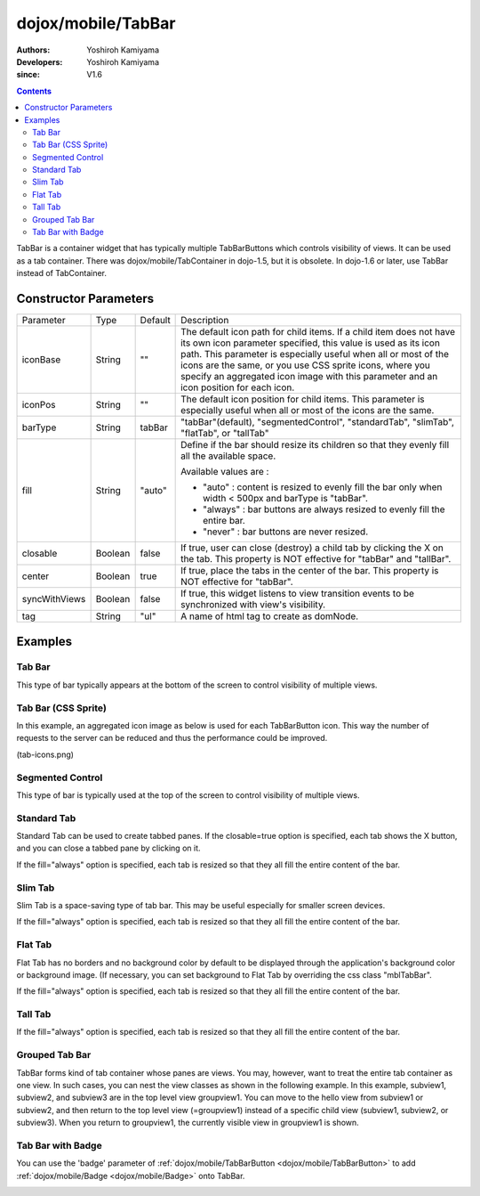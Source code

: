 .. _dojox/mobile/TabBar:

===================
dojox/mobile/TabBar
===================

:Authors: Yoshiroh Kamiyama
:Developers: Yoshiroh Kamiyama
:since: V1.6

.. contents ::
    :depth: 2

TabBar is a container widget that has typically multiple TabBarButtons which controls visibility of views. It can be used as a tab container. There was dojox/mobile/TabContainer in dojo-1.5, but it is obsolete. In dojo-1.6 or later, use TabBar instead of TabContainer.

.. image :: TabBar.png

Constructor Parameters
======================

+--------------+----------+---------+-----------------------------------------------------------------------------------------------------------+
|Parameter     |Type      |Default  |Description                                                                                                |
+--------------+----------+---------+-----------------------------------------------------------------------------------------------------------+
|iconBase      |String    |""       |The default icon path for child items. If a child item does not have its own icon parameter specified,     |
|              |          |         |this value is used as its icon path. This parameter is especially useful when all or most of the icons are |
|              |          |         |the same, or you use CSS sprite icons, where you specify an aggregated icon image with this parameter and  |
|              |          |         |an icon position for each icon.                                                                            |
+--------------+----------+---------+-----------------------------------------------------------------------------------------------------------+
|iconPos       |String    |""       |The default icon position for child items. This parameter is especially useful when all or most of the     |
|              |          |         |icons are the same.                                                                                        |
+--------------+----------+---------+-----------------------------------------------------------------------------------------------------------+
|barType       |String    |tabBar   |"tabBar"(default), "segmentedControl", "standardTab", "slimTab", "flatTab", or "tallTab"                   |
+--------------+----------+---------+-----------------------------------------------------------------------------------------------------------+
|fill          |String    |"auto"   |Define if the bar should resize its children so that they evenly fill all the available space.             |
|              |          |         |                                                                                                           |
|              |          |         |Available values are :                                                                                     |
|              |          |         |                                                                                                           |
|              |          |         |* "auto" : content is resized to evenly fill the bar only when width < 500px and barType is "tabBar".      |
|              |          |         |                                                                                                           |
|              |          |         |* "always" : bar buttons are always resized to evenly fill the entire bar.                                 |
|              |          |         |                                                                                                           |
|              |          |         |* "never" : bar buttons are never resized.                                                                 |
+--------------+----------+---------+-----------------------------------------------------------------------------------------------------------+
|closable      |Boolean   |false    |If true, user can close (destroy) a child tab by clicking the X on the tab. This property is NOT effective |
|              |          |         |for "tabBar" and "tallBar".                                                                                |
+--------------+----------+---------+-----------------------------------------------------------------------------------------------------------+
|center        |Boolean   |true     |If true, place the tabs in the center of the bar. This property is NOT effective for "tabBar".             |
+--------------+----------+---------+-----------------------------------------------------------------------------------------------------------+
|syncWithViews |Boolean   |false    |If true, this widget listens to view transition events to be synchronized with view's visibility.          |
+--------------+----------+---------+-----------------------------------------------------------------------------------------------------------+
|tag           |String    |"ul"     |A name of html tag to create as domNode.                                                                   |
+--------------+----------+---------+-----------------------------------------------------------------------------------------------------------+

Examples
========

Tab Bar
-------

This type of bar typically appears at the bottom of the screen to control visibility of multiple views.

.. js ::

  require([
    "dojox/mobile",
    "dojox/mobile/parser",
    "dojox/mobile/TabBar"
  ]);
.. html ::

  <ul data-dojo-type="dojox/mobile/TabBar">
    <li data-dojo-type="dojox/mobile/TabBarButton"
        data-dojo-props='icon1:"images/tab-icon-16.png",
                         icon2:"images/tab-icon-16h.png",
                         moveTo:"view1", selected:true'>New</li>
    <li data-dojo-type="dojox/mobile/TabBarButton"
        data-dojo-props='icon1:"images/tab-icon-15.png",
                         icon2:"images/tab-icon-15h.png",
                         moveTo:"view2"'>What's Hot</li>
    <li data-dojo-type="dojox/mobile/TabBarButton"
        data-dojo-props='icon1:"images/tab-icon-10.png",
                         icon2:"images/tab-icon-10h.png",
                         moveTo:"view3"'>Genius</li>
  </ul>

.. image :: TabBar-example1.png

Tab Bar (CSS Sprite)
--------------------

In this example, an aggregated icon image as below is used for each TabBarButton icon. This way the number of requests to the server can be reduced and thus the performance could be improved.

.. image :: tab-icons.png

(tab-icons.png)

.. html ::

  <ul data-dojo-type="dojox/mobile/TabBar"
      data-dojo-props='iconBase:"images/tab-icons.png"'>
    <li data-dojo-type="dojox/mobile/TabBarButton"
        data-dojo-props='iconPos1:"0,0,29,29",
                         iconPos2:"29,0,29,29",
                         selected:true'>Featured</li>
    <li data-dojo-type="dojox/mobile/TabBarButton"
        data-dojo-props='iconPos1:"0,29,29,29",
                         iconPos2:"29,29,29,29"'>Categories</li>
    <li data-dojo-type="dojox/mobile/TabBarButton"
        data-dojo-props='iconPos1:"0,58,29,29",
                         iconPos2:"29,58,29,29"'>Top 25</li>
    <li data-dojo-type="dojox/mobile/TabBarButton"
        data-dojo-props='iconPos1:"0,87,29,29",
                         iconPos2:"29,87,29,29"'>Search</li>
    <li data-dojo-type="dojox/mobile/TabBarButton"
        data-dojo-props='iconPos1:"0,116,29,29",
                         iconPos2:"29,116,29,29"'>Updates</li>
  </ul>

.. image :: TabBar-example2.png

Segmented Control
-----------------

This type of bar is typically used at the top of the screen to control visibility of multiple views.

.. html ::

  <ul data-dojo-type="dojox/mobile/TabBar" data-dojo-props='barType:"segmentedControl"'>
    <li data-dojo-type="dojox/mobile/TabBarButton" data-dojo-props='selected:true'>New</li>
    <li data-dojo-type="dojox/mobile/TabBarButton">What's Hot</li>
    <li data-dojo-type="dojox/mobile/TabBarButton">Genius</li>
  </ul>

.. image :: TabBar-SegmentedControl.png

Standard Tab
------------

Standard Tab can be used to create tabbed panes. If the closable=true option is specified, each tab shows the X button, and you can close a tabbed pane by clicking on it.

.. html ::

  <ul data-dojo-type="dojox/mobile/TabBar" data-dojo-props='barType:"standardTab"'>
    <li data-dojo-type="dojox/mobile/TabBarButton" data-dojo-props='selected:true'>Dashboard</li>
    <li data-dojo-type="dojox/mobile/TabBarButton">Plan</li>
    <li data-dojo-type="dojox/mobile/TabBarButton">Main Event</li>
  </ul>

  <ul data-dojo-type="dojox/mobile/TabBar"
      data-dojo-props='barType:"standardTab", closable:true, center:false'>
    <li data-dojo-type="dojox/mobile/TabBarButton" data-dojo-props='selected:true'>Dashboard</li>
    <li data-dojo-type="dojox/mobile/TabBarButton">Plan</li>
    <li data-dojo-type="dojox/mobile/TabBarButton">Main Event</li>
  </ul>

  <ul data-dojo-type="dojox/mobile/TabBar"
      data-dojo-props='barType:"standardTab",
                       center:false,
                       iconBase:"images/tab-icons.png"'>
    <li data-dojo-type="dojox/mobile/TabBarButton"
        data-dojo-props='icon1:"images/tab-icon-16.png",
                         icon2:"images/tab-icon-16h.png",
                         selected:true'>Image</li>
    <li data-dojo-type="dojox/mobile/TabBarButton"
        data-dojo-props='iconPos1:"0,29,29,29",
                         iconPos2:"29,29,29,29"'>Sprite</li>
    <li data-dojo-type="dojox/mobile/TabBarButton"
        data-dojo-props='icon1:"mblDomButtonGrayStar",
                         icon2:"mblDomButtonYellowStar"'>DOM Button</li>
  </ul>

.. image :: TabBar-StandardTab.png

If the fill="always" option is specified, each tab is resized so that they all fill the entire content of the bar.

.. html ::

  <ul data-dojo-type="dojox/mobile/TabBar" data-dojo-props='barType:"standardTab", fill:"always"'>
    <li data-dojo-type="dojox/mobile/TabBarButton" data-dojo-props='selected:true'>Dashboard</li>
    <li data-dojo-type="dojox/mobile/TabBarButton">Plan</li>
    <li data-dojo-type="dojox/mobile/TabBarButton">Main Event</li>
  </ul>

  <ul data-dojo-type="dojox/mobile/TabBar"
      data-dojo-props='barType:"standardTab", closable:true, center:false, fill:"always"'>
    <li data-dojo-type="dojox/mobile/TabBarButton" data-dojo-props='selected:true'>Dashboard</li>
    <li data-dojo-type="dojox/mobile/TabBarButton">Plan</li>
    <li data-dojo-type="dojox/mobile/TabBarButton">Main Event</li>
  </ul>

  <ul data-dojo-type="dojox/mobile/TabBar"
      data-dojo-props='barType:"standardTab",
                       center:false,
                       fill:"always",
                       iconBase:"images/tab-icons.png"'>
    <li data-dojo-type="dojox/mobile/TabBarButton"
        data-dojo-props='icon1:"images/tab-icon-16.png",
                         icon2:"images/tab-icon-16h.png",
                         selected:true'>Image</li>
    <li data-dojo-type="dojox/mobile/TabBarButton"
        data-dojo-props='iconPos1:"0,29,29,29",
                         iconPos2:"29,29,29,29"'>Sprite</li>
    <li data-dojo-type="dojox/mobile/TabBarButton"
        data-dojo-props='icon1:"mblDomButtonGrayStar",
                         icon2:"mblDomButtonYellowStar"'>DOM Button</li>
  </ul>

.. image :: TabBar-StandardTab-FillAlways.PNG

Slim Tab
--------

Slim Tab is a space-saving type of tab bar. This may be useful especially for smaller screen devices.

.. html ::

  <ul data-dojo-type="dojox/mobile/TabBar" data-dojo-props='barType:"slimTab"'>
    <li data-dojo-type="dojox/mobile/TabBarButton" data-dojo-props='selected:true'>Dashboard</li>
    <li data-dojo-type="dojox/mobile/TabBarButton">Plan</li>
    <li data-dojo-type="dojox/mobile/TabBarButton">Main Event</li>
  </ul>

  <ul data-dojo-type="dojox/mobile/TabBar"
      data-dojo-props='barType:"slimTab", closable:true, center:false'>
    <li data-dojo-type="dojox/mobile/TabBarButton" data-dojo-props='selected:true'>Dashboard</li>
    <li data-dojo-type="dojox/mobile/TabBarButton">Plan</li>
    <li data-dojo-type="dojox/mobile/TabBarButton">Main Event</li>
  </ul>

  <ul data-dojo-type="dojox/mobile/TabBar"
      data-dojo-props='barType:"slimTab",
                       center:false,
                       iconBase:"images/tab-icons.png"'>
    <li data-dojo-type="dojox/mobile/TabBarButton"
        data-dojo-props='icon1:"images/tab-icon-16.png",
                         icon2:"images/tab-icon-16h.png",
                         selected:true'>Image</li>
    <li data-dojo-type="dojox/mobile/TabBarButton"
        data-dojo-props='iconPos1:"0,29,29,29",
                         iconPos2:"29,29,29,29"'>Sprite</li>
    <li data-dojo-type="dojox/mobile/TabBarButton"
        data-dojo-props='icon1:"mblDomButtonGrayStar",
                         icon2:"mblDomButtonYellowStar"'>DOM Button</li>
  </ul>

.. image :: TabBar-SlimTab.png

If the fill="always" option is specified, each tab is resized so that they all fill the entire content of the bar.

.. html ::

  <ul data-dojo-type="dojox/mobile/TabBar" data-dojo-props='barType:"slimTab", fill:"always"'>
    <li data-dojo-type="dojox/mobile/TabBarButton" data-dojo-props='selected:true'>Dashboard</li>
    <li data-dojo-type="dojox/mobile/TabBarButton">Plan</li>
    <li data-dojo-type="dojox/mobile/TabBarButton">Main Event</li>
  </ul>

  <ul data-dojo-type="dojox/mobile/TabBar"
      data-dojo-props='barType:"slimTab", closable:true, center:false, fill:"always"'>
    <li data-dojo-type="dojox/mobile/TabBarButton" data-dojo-props='selected:true'>Dashboard</li>
    <li data-dojo-type="dojox/mobile/TabBarButton">Plan</li>
    <li data-dojo-type="dojox/mobile/TabBarButton">Main Event</li>
  </ul>

  <ul data-dojo-type="dojox/mobile/TabBar"
      data-dojo-props='barType:"slimTab",
                       center:false,
                       fill:"always",
                       iconBase:"images/tab-icons.png"'>
    <li data-dojo-type="dojox/mobile/TabBarButton"
        data-dojo-props='icon1:"images/tab-icon-16.png",
                         icon2:"images/tab-icon-16h.png",
                         selected:true'>Image</li>
    <li data-dojo-type="dojox/mobile/TabBarButton"
        data-dojo-props='iconPos1:"0,29,29,29",
                         iconPos2:"29,29,29,29"'>Sprite</li>
    <li data-dojo-type="dojox/mobile/TabBarButton"
        data-dojo-props='icon1:"mblDomButtonGrayStar",
                         icon2:"mblDomButtonYellowStar"'>DOM Button</li>
  </ul>

.. image :: TabBar-SlimTab-FillAlways.PNG

Flat Tab
--------

Flat Tab has no borders and no background color by default to be displayed through the application's background color or background image. (If necessary, you can set background to Flat Tab by overriding the css class "mblTabBar".

.. html ::

  <ul data-dojo-type="dojox/mobile/TabBar" data-dojo-props='barType:"flatTab"'">
    <li data-dojo-type="dojox/mobile/TabBarButton" data-dojo-props='selected:true'>Dashboard</li>
    <li data-dojo-type="dojox/mobile/TabBarButton">Plan</li>
    <li data-dojo-type="dojox/mobile/TabBarButton">Main Event</li>
  </ul>

  <ul data-dojo-type="dojox/mobile/TabBar" data-dojo-props='barType:"flatTab", closable:true, center:false'">
    <li data-dojo-type="dojox/mobile/TabBarButton" data-dojo-props='selected:true'>Dashboard</li>
    <li data-dojo-type="dojox/mobile/TabBarButton">Plan</li>
    <li data-dojo-type="dojox/mobile/TabBarButton">Main Event</li>
    </ul>

  <ul data-dojo-type="dojox/mobile/TabBar"
      data-dojo-props='barType:"flatTab",
                       center:false,
                       iconBase:"images/tab-icons.png"'">
    <li data-dojo-type="dojox/mobile/TabBarButton"
        data-dojo-props='icon1:"images/tab-icon-16.png",
                         icon2:"images/tab-icon-16h.png"'>Image</li>
    <li data-dojo-type="dojox/mobile/TabBarButton"
        data-dojo-props='iconPos1:"0,29,29,29",
                         iconPos2:"29,29,29,29"'>Sprite</li>
    <li data-dojo-type="dojox/mobile/TabBarButton"
        data-dojo-props='icon1:"mblDomButtonGrayStar",
                         icon2:"mblDomButtonYellowStar",
                         selected:true'>DOM Button</li>
  </ul>

.. image :: TabBar-FlatTab.png

If the fill="always" option is specified, each tab is resized so that they all fill the entire content of the bar.

.. html ::

  <ul data-dojo-type="dojox/mobile/TabBar" data-dojo-props='barType:"flatTab", fill:"always"'">
    <li data-dojo-type="dojox/mobile/TabBarButton" data-dojo-props='selected:true'>Dashboard</li>
    <li data-dojo-type="dojox/mobile/TabBarButton">Plan</li>
    <li data-dojo-type="dojox/mobile/TabBarButton">Main Event</li>
  </ul>

  <ul data-dojo-type="dojox/mobile/TabBar" data-dojo-props='barType:"flatTab", fill:"always", closable:true, center:false'">
    <li data-dojo-type="dojox/mobile/TabBarButton" data-dojo-props='selected:true'>Dashboard</li>
    <li data-dojo-type="dojox/mobile/TabBarButton">Plan</li>
    <li data-dojo-type="dojox/mobile/TabBarButton">Main Event</li>
    </ul>

  <ul data-dojo-type="dojox/mobile/TabBar"
      data-dojo-props='barType:"flatTab",
                       center:false,
                       fill:"always",
                       iconBase:"images/tab-icons.png"'">
    <li data-dojo-type="dojox/mobile/TabBarButton"
        data-dojo-props='icon1:"images/tab-icon-16.png",
                         icon2:"images/tab-icon-16h.png"'>Image</li>
    <li data-dojo-type="dojox/mobile/TabBarButton"
        data-dojo-props='iconPos1:"0,29,29,29",
                         iconPos2:"29,29,29,29"'>Sprite</li>
    <li data-dojo-type="dojox/mobile/TabBarButton"
        data-dojo-props='icon1:"mblDomButtonGrayStar",
                         icon2:"mblDomButtonYellowStar",
                         selected:true'>DOM Button</li>
  </ul>

.. image :: TabBar-FlatTab-FillAlways.png

Tall Tab
--------

.. html ::

  <ul data-dojo-type="dojox/mobile/TabBar"
      data-dojo-props='barType:"tallTab", iconBase:"images/tab-icons.png"'>
    <li data-dojo-type="dojox/mobile/TabBarButton"
        data-dojo-props='icon1:"images/tab-icon-16.png",
                         icon2:"images/tab-icon-16h.png",
                         selected:true'>Image</li>
    <li data-dojo-type="dojox/mobile/TabBarButton"
        data-dojo-props='iconPos1:"0,29,29,29",
                         iconPos2:"29,29,29,29"'>Sprite</li>
    <li data-dojo-type="dojox/mobile/TabBarButton"
        data-dojo-props='icon1:"mblDomButtonGrayStar",
                         icon2:"mblDomButtonYellowStar"'>DOM Button</li>
  </ul>

.. image :: TabBar-TallTab.png

If the fill="always" option is specified, each tab is resized so that they all fill the entire content of the bar.

.. html ::

  <ul data-dojo-type="dojox/mobile/TabBar"
      data-dojo-props='barType:"tallTab", fill:"always", iconBase:"images/tab-icons.png"'>
    <li data-dojo-type="dojox/mobile/TabBarButton"
        data-dojo-props='icon1:"images/tab-icon-16.png",
                         icon2:"images/tab-icon-16h.png",
                         selected:true'>Image</li>
    <li data-dojo-type="dojox/mobile/TabBarButton"
        data-dojo-props='iconPos1:"0,29,29,29",
                         iconPos2:"29,29,29,29"'>Sprite</li>
    <li data-dojo-type="dojox/mobile/TabBarButton"
        data-dojo-props='icon1:"mblDomButtonGrayStar",
                         icon2:"mblDomButtonYellowStar"'>DOM Button</li>
  </ul>

.. image :: TabBar-TallTab-FillAlways.png

Grouped Tab Bar
---------------

TabBar forms kind of tab container whose panes are views. You may, however, want to treat the entire tab container as one view. In such cases, you can nest the view classes as shown in the following example. In this example, subview1, subview2, and subview3 are in the top level view groupview1. You can move to the hello view from subview1 or subview2, and then return to the top level view (=groupview1) instead of a specific child view (subview1, subview2, or subview3). When you return to groupview1, the currently visible view in groupview1 is shown.

.. html ::

  <div id="groupview1" data-dojo-type="dojox/mobile/View" data-dojo-props='selected:true'>
      <ul data-dojo-type="dojox/mobile/TabBar" data-dojo-props='barType:"segmentedControl", fixed:"top"'>
        <li data-dojo-type="dojox/mobile/TabBarButton" data-dojo-props='moveTo:"subview1", selected:true'>New</li>
        <li data-dojo-type="dojox/mobile/TabBarButton" data-dojo-props='moveTo:"subview2"'>What's Hot</li>
        <li data-dojo-type="dojox/mobile/TabBarButton" data-dojo-props='moveTo:"subview3"'>Genius</li>
      </ul>

      <div id="subview1" data-dojo-type="dojox/mobile/ScrollableView" data-dojo-props='selected:true'>
        <ul data-dojo-type="dojox/mobile/EdgeToEdgeList">
          <li data-dojo-type="dojox/mobile/ListItem" data-dojo-props='moveTo:"hello"'>Hello</li>
        </ul>
      </div>

      <div id="subview2" data-dojo-type="dojox/mobile/ScrollableView">
        <ul data-dojo-type="dojox/mobile/RoundRectList">
          <li data-dojo-type="dojox/mobile/ListItem" data-dojo-props='moveTo:"hello"'>Hello</li>
        </ul>
      </div>

      <div id="subview3" data-dojo-type="dojox/mobile/ScrollableView">
        <div data-dojo-type="dojox/mobile/RoundRect" data-dojo-props='shadow:true'>View3</div>
      </div>
  </div>

  <div id="hello" data-dojo-type="dojox/mobile/ScrollableView">
      <h1 data-dojo-type="dojox/mobile/Heading" data-dojo-props='back:"Group1", moveTo:"groupview1"'>Hello</h1>
      <div data-dojo-type="dojox/mobile/RoundRect" data-dojo-props='shadow:true'>Hello View</div>
  </div>

.. image :: TabBar-group-anim.gif


Tab Bar with Badge
------------------

You can use the 'badge' parameter of :ref:`dojox/mobile/TabBarButton <dojox/mobile/TabBarButton>` to add :ref:`dojox/mobile/Badge <dojox/mobile/Badge>` onto TabBar.

.. html ::

  <ul data-dojo-type="dojox/mobile/TabBar"
      data-dojo-props='iconBase:"images/tab-icons.png"'>
    <li data-dojo-type="dojox/mobile/TabBarButton"
        data-dojo-props='iconPos1:"0,0,29,29",
                         iconPos2:"29,0,29,29",
                         selected:true,
                         badge:"55"'>Featured</li>
    <li data-dojo-type="dojox/mobile/TabBarButton"
        data-dojo-props='iconPos1:"0,29,29,29",
                         iconPos2:"29,29,29,29",
                         badge:"New"'>Categories</li>
    <li data-dojo-type="dojox/mobile/TabBarButton"
        data-dojo-props='iconPos1:"0,58,29,29",
                         iconPos2:"29,58,29,29",
                         badge:"25"'>Top 25</li>
    <li data-dojo-type="dojox/mobile/TabBarButton"
        data-dojo-props='iconPos1:"0,87,29,29",
                         iconPos2:"29,87,29,29",
                         badge:"10"'>Search</li>
    <li data-dojo-type="dojox/mobile/TabBarButton"
        data-dojo-props='iconPos1:"0,116,29,29",
                         iconPos2:"29,116,29,29",
                         badge:"5"'>Updates</li>
  </ul>

.. image :: TabBar-badge.png

